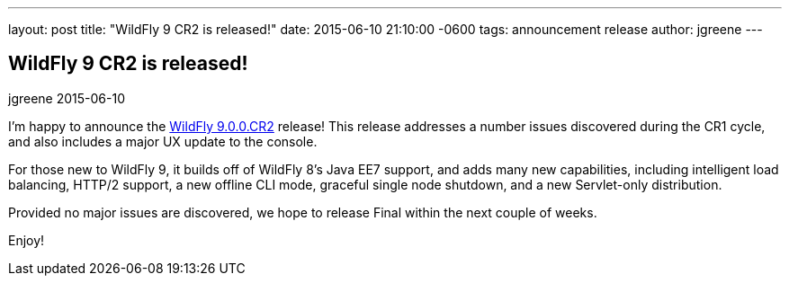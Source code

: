 ---
layout: post
title:  "WildFly 9 CR2 is released!"
date:   2015-06-10 21:10:00 -0600
tags:   announcement release
author: jgreene
---

== WildFly 9 CR2 is released!
jgreene
2015-06-10

I'm happy to announce the link:{base_url}/downloads/[WildFly 9.0.0.CR2] release! This release addresses a number issues discovered during the CR1 cycle, and also includes a major UX 
update to the console.

For those new to WildFly 9, it builds off of WildFly 8's Java EE7 support, and adds many new capabilities, including intelligent load balancing, HTTP/2 support, a new offline CLI mode, graceful single node shutdown, and a new Servlet-only distribution. 

Provided no major issues are discovered, we hope to release Final within the next couple of weeks.

Enjoy!
